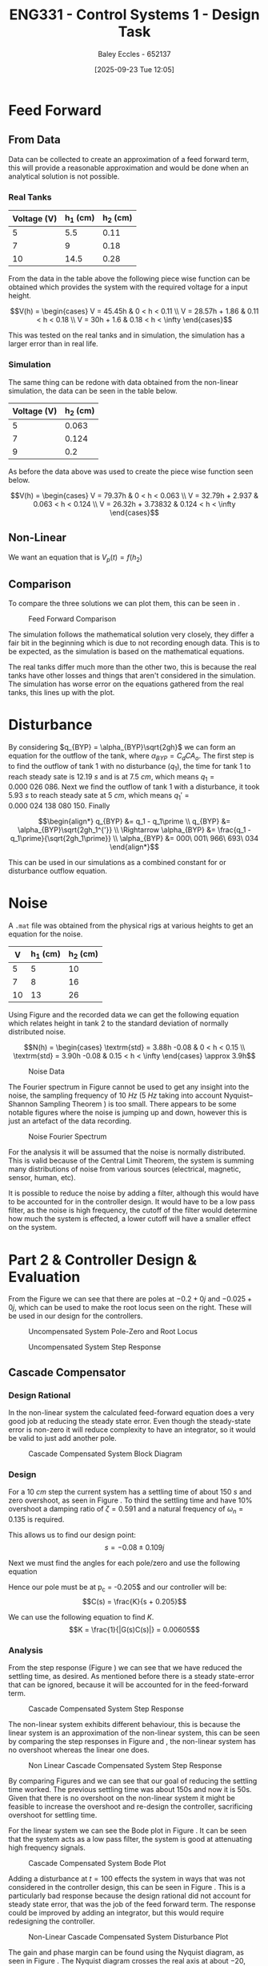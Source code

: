 :PROPERTIES:
:ID:       30e0f262-edfa-442f-8e1c-7abf03e3ed19
:END:
#+title: ENG331 - Control Systems 1 - Design Task
#+date: [2025-09-23 Tue 12:05]
#+AUTHOR: Baley Eccles - 652137
#+STARTUP: latexpreview
#+FILETAGS: :Assignment:UTAS:2025:
#+LATEX_HEADER: \usepackage[a4paper, margin=1in]{geometry}
#+LATEX_HEADER_EXTRA: \usepackage{minted}
#+LATEX_HEADER_EXTRA: \usepackage{fontspec}
#+LATEX_HEADER_EXTRA: \setmonofont{Iosevka}
#+LATEX_HEADER_EXTRA: \setminted{fontsize=\small, frame=single, breaklines=true}
#+LATEX_HEADER_EXTRA: \usemintedstyle{emacs}
#+LATEX_HEADER_EXTRA: \usepackage{float}
#+LATEX_HEADER_EXTRA: \usepackage[final]{pdfpages}
#+LATEX_HEADER_EXTRA: \setlength{\parindent}{0pt}
#+LATEX_HEADER_EXTRA: \setlength{\parskip}{1em}
#+LATEX_HEADER_EXTRA: \documentclass[12pt]{article}
#+PROPERTY: header-args :eval no

* Feed Forward
** From Data
Data can be collected to create an approximation of a feed forward term, this will provide a reasonable approximation and would be done when an analytical solution is not possible.

*** Real Tanks
|-------------+----------+----------|
| Voltage (V) | h_1 (cm) | h_2 (cm) |
|-------------+----------+----------|
|           5 |      5.5 |     0.11 |
|-------------+----------+----------|
|           7 |        9 |     0.18 |
|-------------+----------+----------|
|          10 |     14.5 |     0.28 |
|-------------+----------+----------|

From the data in the table above the following piece wise function can be obtained which provides the system with the required voltage for a input height.

\[V(h) = \begin{cases}
V = 45.45h           & 0 < h < 0.11 \\
V = 28.57h + 1.86  & 0.11 < h < 0.18 \\
V = 30h + 1.6 & 0.18 < h < \infty
\end{cases}\]

This was tested on the real tanks and in simulation, the simulation has a larger error than in real life.

*** Simulation
The same thing can be redone with data obtained from the non-linear simulation, the data can be seen in the table below.
|-------------+----------|
| Voltage (V) | h_2 (cm) |
|-------------+----------|
|           5 |    0.063 |
|-------------+----------|
|           7 |    0.124 |
|-------------+----------|
|           9 |      0.2 |
|-------------+----------|

As before the data above was used to create the piece wise function seen below.

\[V(h) = \begin{cases}
V = 79.37h           & 0 < h < 0.063 \\
V = 32.79h + 2.937   & 0.063 < h < 0.124 \\
V = 26.32h + 3.73832 & 0.124 < h < \infty
\end{cases}\]



** Non-Linear
We want an equation that is $V_p(t) = f(h_2)$
\begin{align*}
K_{pump}V_p(t) &= \frac{\pi}{4} D_2^2 \frac{dh_2(t)}{dt} + \frac{\pi}{4}D_{o2}^2C_d\sqrt{2gh_2(t)} \\
\textrm{With } \frac{dh_2(t)}{dt} &= 0 \\
K_{pump} V_p &= \frac{\pi C_{d} D_{o2} \sqrt{2g h_{2}}}{4} \\
\Rightarrow V_p(t) &= \frac{\pi C_{d} D_{o2} \sqrt{2g h_{2}}}{4 K_{pump}} \\
\Rightarrow V_p(t) &= 19.8793\sqrt{h_2(t)}
\end{align*}

#+BEGIN_SRC octave :exports none :results output :session FF
clc
clear
close all

if exist('OCTAVE_VERSION', 'builtin')
  set(0, "DefaultLineLineWidth", 2);
  set(0, "DefaultAxesFontSize", 25);
  warning('off');
  pkg load symbolic
end

syms D_2 D_o2 g K_pump V_p C_d t h_2 d_h_2

equ1 = pi/4*D_2*d_h_2 + pi/4*D_o2^2*C_d*sqrt(2*g*h_2) == K_pump*V_p;
equ2 = subs(equ1, d_h_2, 0);
latex(equ2)
equ3 = solve(equ2, V_p);


val_K_pump = 0.0000035;
val_D_o1 = 5e-3;
val_D_o2 = 5e-3;
val_D_2 = 4e-2;
val_C_d = 0.8;
val_g = 9.81;
equ5 = subs(equ3, K_pump, val_K_pump)
equ5 = subs(equ5, D_o2, val_D_o2);
equ5 = subs(equ5, D_2, val_D_2);
equ5 = subs(equ5, C_d, val_C_d);
equ5 = subs(equ5, g, val_g);
equ5 = simplify(equ5);
latex(vpa(equ5))
#+END_SRC

#+RESULTS:
: \frac{\sqrt{2} \pi C_{d} D_{o2}^{2} \sqrt{g h_{2}}}{4} = K_{pump} V_{p}
: equ5 = (sym)
: 
:                    2   ______
:   448799⋅√2⋅C_d⋅Dₒ₂ ⋅╲╱ g⋅h₂ 
:   ───────────────────────────
:                2
: 19.879313473829069834707380973779 h_{2}^{0.5}

** Comparison
To compare the three solutions we can plot them, this can be seen in \ref{fig:fig1}.

#+ATTR_LATEX: :placement [H]
#+CAPTION: Feed Forward Comparison \label{fig:fig1}
[[./ENG331_Design_FF_Comp.png]]

The simulation follows the mathematical solution very closely, they differ a fair bit in the beginning which is due to not recording enough data. This is to be expected, as the simulation is based on the mathematical equations.

The real tanks differ much more than the other two, this is because the real tanks have other losses and things that aren't considered in the simulation. The simulation has worse error on the equations gathered from the real tanks, this lines up with the plot.

#+BEGIN_SRC octave :exports none :results output :session FF
clc
clear
close all

if exist('OCTAVE_VERSION', 'builtin')
  set(0, "DefaultLineLineWidth", 2);
  set(0, "DefaultAxesFontSize", 25);
  warning('off');
end

function V = f1(h)
    V = NaN(size(h)); % Preallocate output array
    V(h >= 0 & h < 0.11) = 45.45 * h(h >= 0 & h < 0.11);
    V(h >= 0.11 & h < 0.18) = 28.57 * h(h >= 0.11 & h < 0.18) + 1.86;
    V(h >= 0.18) = 30 * h(h >= 0.18) + 1.6;
end

function V = f2(h)
    V = NaN(size(h)); % Preallocate output array
    V(h >= 0 & h < 0.063) = 79.37 * h(h >= 0 & h < 0.063);
    V(h > 0.063 & h < 0.124) = 32.79 * h(h > 0.063 & h < 0.124) + 2.937;
    V(h > 0.124) = 26.32 * h(h > 0.124) + 3.73832;
end

h = 0:1e-3:0.2;

V1 = f1(h);
V2 = f2(h);
V3 = 19.879313473829069834707380973779*sqrt(h);
h = h.*1e2;
figure;
plot(h, V1, 'DisplayName', 'Real Tanks');
hold on;
plot(h, V2, 'DisplayName', 'Simulated Tanks');
hold on;
plot(h, V3, 'DisplayName', 'Mathmatical');
legend;
xlabel('height (cm)');
ylabel('Voltage (V)');
title('Feed Forward Comparison');
hold off;
print -dpng 'ENG331_Design_FF_Comp.png'
#+END_SRC

#+RESULTS:

* Disturbance
By considering $q_{BYP} = \alpha_{BYP}\sqrt{2gh}$ we can form an equation for the outflow of the tank, where $\alpha_{BYP} = C_dCA_o$. The first step is to find the outflow of tank 1 with no disturbance ($q_1$), the time for tank 1 to reach steady sate is $12.19\ s$ and is at $7.5\ cm$, which means $q_1 = 0.000\ 026\ 086$. Next we find the outflow of tank 1 with a disturbance, it took $5.93\ s$ to reach steady sate at $5\ cm$, which means $q_1\prime = 0.000\ 024\ 138\ 080\ 150$. Finally

\[\begin{align*}
q_{BYP} &= q_1 - q_1\prime \\
q_{BYP} &= \alpha_{BYP}\sqrt{2gh_1^{'}} \\
\Rightarrow \alpha_{BYP} &= \frac{q_1 - q_1\prime}{\sqrt{2gh_1\prime}} \\
\alpha_{BYP} &= 000\ 001\ 966\ 693\ 034
\end{align*}\]

This can be used in our simulations as a combined constant for or disturbance outflow equation.

* Noise
A ~.mat~ file was obtained from the physical rigs at various heights to get an equation for the noise.
|----+----------+----------|
|  V | h_1 (cm) | h_2 (cm) |
|----+----------+----------|
|  5 |        5 |       10 |
|----+----------+----------|
|  7 |        8 |       16 |
|----+----------+----------|
| 10 |       13 |       26 |
|----+----------+----------|

Using Figure \ref{fig:fig2} and the recorded data we can get the following equation which relates height in tank 2 to the standard deviation of normally distributed noise.

\[N(h) = \begin{cases}
\textrm{std} = 3.88h -0.08 & 0 < h < 0.15 \\
\textrm{std} = 3.90h -0.08 & 0.15 < h < \infty
\end{cases} \approx 3.9h\]


#+ATTR_LATEX: :placement [H]
#+CAPTION: Noise Data \label{fig:fig2}
[[./ENG331_Design_Noise.png]]

#+BEGIN_SRC octave :exports none :results output :session NOISE
clc
clear
close all

if exist('OCTAVE_VERSION', 'builtin')
  set(0, "DefaultLineLineWidth", 2);
  set(0, "DefaultAxesFontSize", 25);
  warning('off');
end

data = csvread('Noise.csv', 1, 0);
t = data(:, 1);
h1 = data(:, 2);
h2 = data(:, 3);
step = data(:, 4);

figure;
plot(t, h1, 'DisplayName', 'h1');
hold on;
plot(t, h2, 'DisplayName', 'h2');
plot(t, step, 'DisplayName', 'step');
hold off;

title('Noise Data');
xlabel('Time (s)');
ylabel('Height (cm)');
legend show;
grid on;
print -dpng 'ENG331_Design_Noise.png'
#+END_SRC

#+RESULTS:

#+BEGIN_SRC octave :exports none :results output :session NOISE
close all;
Fs = 1 / (t(2) - t(1));  % Sampling frequency
N = length(t);           % Number of points
f = (0:N-1)*(Fs/N);      % Frequency vector

H1 = fft(h1);            % FFT of h1
H2 = fft(h2);            % FFT of h2
Hstep = fft(step);       % FFT of step

% Magnitude Spectrum
magnitudeH1 = abs(H1);
magnitudeH2 = abs(H2);

% Plotting Magnitude Spectra
figure;
hold on;
plot(f, magnitudeH1, 'DisplayName', 'Magnitude of h1');
plot(f, magnitudeH2, 'DisplayName', 'Magnitude of h2');
xlim([0,5]);
hold off;
ylim([0, 100])
title('Magnitude Spectrum');
xlabel('Frequency (Hz)');
ylabel('Magnitude');
legend show;
grid on;
print -dpng 'ENG331_Design_Noise_Fourier.png'
#+END_SRC

#+RESULTS:

The Fourier spectrum in Figure \ref{fig:fig3} cannot be used to get any insight into the noise, the sampling frequency of $10\ Hz$ ($5\ Hz$ taking into account Nyquist–Shannon Sampling Theorem ) is too small. There appears to be some notable figures where the noise is jumping up and down, however this is just an artefact of the data recording.

#+ATTR_LATEX: :placement [H]
#+CAPTION: Noise Fourier Spectrum \label{fig:fig3}
[[./ENG331_Design_Noise_Fourier.png]]

For the analysis it will be assumed that the noise is normally distributed. This is valid because of the Central Limit Theorem, the system is summing many distributions of noise from various sources (electrical, magnetic, sensor, human, etc).

It is possible to reduce the noise by adding a filter, although this would have to be accounted for in the controller design. It would have to be a low pass filter, as the noise is high frequency, the cutoff of the filter would determine how much the system is effected, a lower cutoff will have a smaller effect on the system.

* Part 2 & Controller Design & Evaluation
#+BEGIN_SRC octave :exports none :results output :session A
clc
clear
close all

if exist('OCTAVE_VERSION', 'builtin')
  set(0, "DefaultLineLineWidth", 2);
  set(0, "DefaultAxesFontSize", 25);
  warning('off');
  pkg load symbolic
  pkg load control
end

s = tf('s');
p1 = -0.2;
p2 = -0.025;

g = 1/((s + -p1)*(s + -p2));

figure;

% Create a 2x1 subplot layout
subplot(1, 2, 1); % First subplot for pole-zero map
pzmap(g)
xlim([-0.25, 0.1]);
ylim([-1, 1]);
title('Pole-Zero Map');

subplot(1, 2, 2); % Second subplot for root locus
rlocus(g);
title('Root Locus');

% Save the figure as a PNG file
print -dpng 'ENG331_Design_PZ_Rlocus.png';

#+END_SRC

#+RESULTS:

From the Figure \ref{fig:fig4} we can see that there are poles at $-0.2 + 0j$ and $-0.025 + 0j$, which can be used to make the root locus seen on the right. These will be used in our design for the controllers.

#+ATTR_LATEX: :placement [H]
#+CAPTION: Uncompensated System Pole-Zero and Root Locus \label{fig:fig4}
[[./ENG331_Design_PZ_Rlocus.png]]

#+ATTR_LATEX: :placement [H]
#+CAPTION: Uncompensated System Step Response \label{fig:fig5}
[[./ENG331_Design_Step.png]]


#+BEGIN_SRC octave :exports none :results output :session A
close all;
figure;
step(g/200*10e-2)
ylabel('G(s)')
print -dpng 'ENG331_Design_Step.png';
#+END_SRC

#+RESULTS:

** Cascade Compensator

*** Design Rational
In the non-linear system the calculated feed-forward equation does a very good job at reducing the steady state error. Even though the steady-state error is non-zero it will reduce complexity to have an integrator, so it would be valid to just add another pole.

#+ATTR_LATEX: :placement [H]
#+CAPTION: Cascade Compensated System Block Diagram \label{fig:D2}
[[./ENG331_Design_Cascade_Diagram.png]]

*** Design

For a $10\ cm$ step the current system has a settling time of about $150\ s$ and zero overshoot, as seen in Figure \ref{fig:fig5}. To third the settling time and have 10% overshoot a damping ratio of $\zeta = 0.591$ and a natural frequency of $\omega_n = 0.135$ is required.

#+BEGIN_SRC octave :exports none :results output :session Q1
clc
clear
close all

if exist('OCTAVE_VERSION', 'builtin')
  set(0, "DefaultLineLineWidth", 2);
  set(0, "DefaultAxesFontSize", 25);
  warning('off');
  pkg load symbolic
  pkg load control
end

syms z w_n

equ1 = 0.1 == exp(-z*pi/sqrt(1 - z^2));
equ2 = 50 == 4/(z*w_n);

sol = solve([equ1, equ2], [z, w_n]);
z = vpa(sol.z)
w_n = vpa(sol.w_n)


#+END_SRC

#+RESULTS:
: z = (sym) 0.59115503379889750930516375129716
: w_n = (sym) 0.13532829025560637657003556926944

This allows us to find our design point:
\[s = -0.08 \pm 0.109j\]

#+BEGIN_SRC octave :exports none :results output :session Q1
design_point = -z*w_n + w_n*sqrt(z^2 - 1)
#+END_SRC

#+RESULTS:
: design_point = (sym) -0.08 + 0.10915010830734730779886269003451⋅ⅈ

Next we must find the angles for each pole/zero and use the following equation
\begin{align*}
(2k + 1)180^o &= \sum \theta_z - \sum \theta_p \\
(2k + 1)180^o &= \theta_c -42.3 - 116.7 \\
\Rightarrow \theta_c & = 20.9^o
\end{align*}

#+BEGIN_SRC octave :exports none :results output :session Q1
p1 = -0.2;
p2 = -0.025;

theta_p1 = -vpa(atan2(imag(design_point),(real(design_point) - p1))*180/pi)
theta_p2 = -vpa(atan2(imag(design_point),(real(design_point) - p2))*180/pi)
k = 0;
sum = theta_p1 + theta_p2

#+END_SRC

#+RESULTS:
: theta_p1 = (sym) -42.289160911593302703386170973398
: theta_p2 = (sym) -116.74322538662649613800833633934
: sum = (sym) -159.03238629821979884139450731273

Hence our pole must be at p_c = -0.205$ and our controller will be:
\[C(s) = \frac{K}{s + 0.205}\]

#+BEGIN_SRC octave :exports none :results output :session Q1
p_c = vpa(imag(design_point)/tand(sum) - real(design_point))
#+END_SRC

#+RESULTS:
: p_c = (sym) 0.36482686374624073498419349846282

We can use the following equation to find $K$.
\[K = \frac{1}{|G(s)C(s)|} = 0.00605\]

#+BEGIN_SRC octave :exports none :results output :session Q1
syms s

g = 1/((s - p1)*(s - p2));
C = 1/(s + p_c);
K = vpa(1/(subs(abs(g*C), s, design_point)))
#+END_SRC

#+RESULTS:
: K = (sym) 0.0060476057495766401129921923145199

*** Analysis
#+BEGIN_SRC octave :exports none :results output :session Q1
close all;
K = double(K);
s = tf('s');

g = 1/((s - double(p1))*(s - double(p2)));
C = 1/(s + double(p_c));

FB = feedback(K*g*C);
figure;
step(FB);
ylabel('T(s)')
print -dpng 'ENG331_Design_Step_Cascade.png';
#+END_SRC

#+RESULTS:

From the step response (Figure \ref{fig:fig6}) we can see that we have reduced the settling time, as desired. As mentioned before there is a steady state-error that can be ignored, because it will be accounted for in the feed-forward term.

#+ATTR_LATEX: :placement [H]
#+CAPTION: Cascade Compensated System Step Response \label{fig:fig6}
[[./ENG331_Design_Step_Cascade.png]]


The non-linear system exhibits different behaviour, this is because the linear system is an approximation of the non-linear system, this can be seen by comparing the step responses in Figure \ref{fig:fig7} and \ref{fig:fig6}, the non-linear system has no overshoot whereas the linear one does.

#+ATTR_LATEX: :placement [H]
#+CAPTION: Non Linear Cascade Compensated System Step Response \label{fig:fig7}
[[./ENG331_Design_Step_Cascade_NL.png]]

By comparing Figures \ref{fig:fig5} and \ref{fig:fig6} we can see that our goal of reducing the settling time worked. The previous settling time was about 150s and now it is 50s. Given that there is no overshoot on the non-linear system it might be feasible to increase the overshoot and re-design the controller, sacrificing overshoot for settling time.

#+BEGIN_SRC octave :exports none :results output :session Q1
hold off;
figure;
bode(FB)
print -dpng 'ENG331_Design_Bode_Cascade.png';
#+END_SRC

#+RESULTS:

For the linear system we can see the Bode plot in Figure \ref{fig:fig8}. It can be seen that the system acts as a low pass filter, the system is good at attenuating high frequency signals.

#+ATTR_LATEX: :placement [H]
#+CAPTION: Cascade Compensated System Bode Plot \label{fig:fig8}
[[./ENG331_Design_Bode_Cascade.png]]

Adding a disturbance at $t = 100$ effects the system in ways that was not considered in the controller design, this can be seen in Figure \ref{fig:fig9}. This is a particularly bad response because the design rational did not account for steady state error, that was the job of the feed forward term. The response could be improved by adding an integrator, but this would require redesigning the controller.

#+ATTR_LATEX: :placement [H]
#+CAPTION: Non-Linear Cascade Compensated System Disturbance Plot \label{fig:fig9}
[[./ENG331_Design_Disturbance_Cascade.png]]

#+BEGIN_SRC octave :exports none :results output :session Q1
close all;
figure;
subplot(1, 2, 1);
nyquist(g*C);
axis equal;
hold on;
subplot(1, 2, 2);
hold on;
nyquist(g*C);
xlim([-2, 2]);
ylim([-2, 2]);
theta = 0:0.01:2*pi;
x = cos(theta);
y = sin(theta);
plot(x, y, 'b-', 'DisplayName', 'Unit Circle');  % Plot the unit circle in blue
axis equal;

%angle_degrees = 180 + 56;
%angle_radians = deg2rad(angle_degrees);
%
%line_length = 2;
%x_start = 0;
%y_start = 0;
%x_end = line_length * cos(angle_radians);
%y_end = line_length * sin(angle_radians);
%plot([x_start, x_end], [y_start, y_end], 'r-', 'LineWidth', 2);  % Plot the line in red

hold off;
print -dpng 'ENG331_Design_Nyquist_Cascade.png';
#+END_SRC

#+RESULTS:

The gain and phase margin can be found using the Nyquist diagram, as seen in Figure \ref{fig:fig10}. The Nyquist diagram crosses the real axis at about $-20$, thus the gain can be increase by $\frac{1}{20} = 0.05$ before the system becomes unstable. Thus, $G_M = 20\log(0.05) = -60\ dB$.

#+ATTR_LATEX: :placement [H]
#+CAPTION: Cascade Compensated System Nyquist Plot \label{fig:fig10}
[[./ENG331_Design_Nyquist_Cascade.png]]

The phase margin can be found by measuring the angle between the unit circle intercept and the Nyquist diagram. This can be seen in the second plot of Figure \ref{fig:fig10} and the phase margin can be estimated to be about $\Phi_M = 56^o$.

#+BEGIN_SRC octave :exports none :results output :session Q1
close all;
figure;
rlocus(g*C)
hold on;
plot(double(real(design_point)), double(imag(design_point)), 'go', 'MarkerSize', 10, 'DisplayName', 'Design Point');
print -dpng 'ENG331_Design_RLocus_Cascade.png';
#+END_SRC

#+RESULTS:

#+ATTR_LATEX: :placement [H]
#+CAPTION: Cascade Compensated System Root Locus \label{fig:fig11}
[[./ENG331_Design_RLocus_Cascade.png]]

Looking at the root locus in Figure \ref{fig:fig11} we can see that the system might become unstable if the gain is too large, we can look at the sensitivity of the system with respect to the gain to quantify this, we aim to find $S_{T:K}$.

\begin{align*}
S_{T:K} &= \frac{K}{T}\frac{\partial T}{\partial K} \\
S_{T:K} &= \frac{K}{T} \frac{\partial}{\partial K} \left[\frac{1262400 K}{1262400 K + \left(5 s + 1\right) \left(40 s + 1\right) \left(6312 s + 2302.7\right)}\right] \\
S_{T:K} &= \frac{1262400 s^{3} + 744597 s^{2} + 109937 s + 2302}{1262400 K + 1262400 s^{3} + 744597 s^{2} + 109937 s + 2302} \rvert_{K = 0.0060476} \\
S_{T:K} &= \frac{8787566400 s^{3} + 5183143079 s^{2} + 765274475 s + 16029703}{8787566400 s^{3} + 5183143079 s^{2} + 765274475 s + 69173387}
\end{align*}

#+BEGIN_SRC octave :exports none :results output :session Q1
syms s K
G = 1/((s + -p1)*(s + -p2));
C = K/(s + p_c);
T = G*C/(1 + G*C);
T = simplify(T);
latex(vpa(T))
dT_dK = diff(T, K);
T_SK = simplify((K/T)*dT_dK);
%latex(vpa(T_SK));
[num, den] = numden(T_SK);
latex(vpa(expand(num)))
latex(vpa(expand(den)))

T_SK = simplify(subs(T_SK, K, 0.0060476))
[num, den] = numden(T_SK);
latex(vpa(expand(num)))
latex(vpa(expand(den)))

#+END_SRC

#+RESULTS:
#+begin_example
\frac{200.0 K}{200.0 K + \left(s + 0.36482686374624073498419349846282\right) \left(5.0 s + 1.0\right) \left(40.0 s + 1.0\right)}
200.0 s^{3} + 117.96537274924814699683869969256 s^{2} + 17.417208868580833074288707430827 s + 0.36482686374624073498419349846282
200.0 K + 200.0 s^{3} + 117.96537274924814699683869969256 s^{2} + 17.417208868580833074288707430827 s + 0.36482686374624073498419349846282
T_SK = (sym)

      6961⋅(s + 0.36482686374624073498419349846282)⋅(5⋅s + 1)⋅(40⋅s + 1)     
  ───────────────────────────────────────────────────────────────────────────
  6961⋅(s + 0.36482686374624073498419349846282)⋅(5⋅s + 1)⋅(40⋅s + 1) + 2680⋅π
1392200.0 s^{3} + 821156.95970751635124499418855994 s^{2} + 121241.19093419117903012369242599 s + 2539.5597985375817562249709427997
1392200.0 s^{3} + 821156.95970751635124499418855994 s^{2} + 121241.19093419117903012369242599 s + 10959.028110158227635304855209989
#+end_example

This sensitivity is only dependent on the input, the plot of this function can be seen in Figure \ref{fig:fig12}. Large values the sensitivity goes to $1$ whereas at zero the sensitivity is $0.2317$, this means that sensitivity will be bounded between $0.2317$ and $1$. Thus, the sensitivity of $K$ to the input is not an issue.

#+ATTR_LATEX: :placement [H]
#+CAPTION: Cascade Compensated System Sensitivity Plot \label{fig:fig12}
[[./ENG331_Design_Sens_Cascade.png]]


#+BEGIN_SRC octave :exports none :results output :session Q1
close all;
s = [0:0.00001:100e-2];
Sens = (8787566400.0.*s.^3 + 5183143079.2762115374487783226419.*s.^2 + 765274475.83714759592597512259442.*s + 16029703.196381057687243891613209)./(8787566400.0.*s.^3 + 5183143079.2762115374487783226419.*s.^2 + 765274475.83714759592597512259442.*s + 69173387.179330574475996121107707);

figure;
plot(s, Sens);
xlabel('Magnitude');
ylabel('Sensitivity');
title('Sensitivity vs Magnitude');
grid on;
print -dpng 'ENG331_Design_Sens_Cascade.png';
#+END_SRC

#+RESULTS:

** Feedback Compensator
*** Design Rational
Given the results on the non-linear system with the cascade compensator this design will drastically increase overshoot and decrease settling time.

#+ATTR_LATEX: :placement [H]
#+CAPTION: Feedback Compensated System Block Diagram \label{fig:D1}
[[./ENG331_Design_FB_Diagram.png]]

*** Design
If we choose a feedback compensator of the form $C(s) = K_fs$ we can get a non-unity feedback system where $H(s) = K_f\left(s + \frac{1}{K_f}\right)$, this is what we will be using to design the controller.

As before, for a $10\ cm$ step the system has a $150\ s$ settling time and zero overshoot. In the linear system we will aim to reduce the settling time by a factor of three and increase the overshoot to 50%. This gives $\zeta = 0.215$ and $\omega_n = 0.371$.

#+BEGIN_SRC octave :exports none :results output :session FB_C
clc
clear
close all

if exist('OCTAVE_VERSION', 'builtin')
  set(0, "DefaultLineLineWidth", 2);
  set(0, "DefaultAxesFontSize", 25);
  warning('off');
  pkg load symbolic
  pkg load control
end

syms z w_n

equ1 = 0.5 == exp(-z*pi/sqrt(1 - z^2));
equ2 = 50 == 4/(z*w_n);

sol = solve([equ1, equ2], [z, w_n]);
z = vpa(sol.z)
w_n = vpa(sol.w_n)

#+END_SRC

#+RESULTS:
: z = (sym) 0.21545376196624678119163839407970
: w_n = (sym) 0.37130936712320152624721257025123

Thus, our design point is $-0.08 + 0.362j$.
#+BEGIN_SRC octave :exports none :results output :session FB_C
design_point = -z*w_n + w_n*sqrt(z^2 - 1)
#+END_SRC

#+RESULTS:
: design_point = (sym) -0.08 + 0.36258881134617550477021463565733⋅ⅈ

Next we must find the angles for each pole/zero and use the following equation
\begin{align*}
(2k + 1)180^o &= \sum \theta_z - \sum \theta_p \\
(2k + 1)180^o &= \theta_c - 71.68 - 98.62\\
\Rightarrow \theta_c & = 9.7^o
\end{align*}

#+BEGIN_SRC octave :exports none :results output :session FB_C
p1 = -0.2;
p2 = -0.025;

theta_p1 = -vpa(atan2(imag(design_point),(real(design_point) - p1))*180/pi)
theta_p2 = -vpa(atan2(imag(design_point),(real(design_point) - p2))*180/pi)

sum = theta_p1 + theta_p2 + 180
#+END_SRC

#+RESULTS:
: theta_p1 = (sym) -71.687862784313642138789936859293
: theta_p2 = (sym) -98.625271772851647119627184285994
: sum = (sym) 9.6868654428347107415828788547132

Hence our zero must be at $z_c = -2.204$ and our controller will be:
\[C(s) = K_f(s + 2.204)\]

#+BEGIN_SRC octave :exports none :results output :session FB_C
z_c = vpa(imag(design_point)/tand(sum) - real(design_point))
#+END_SRC

#+RESULTS:
: z_c = (sym) 2.2041637863604992379038674772076

We can use the following equation to find $K_f$.
\[K_f = \frac{1}{z_c} = 0.4537\]

#+BEGIN_SRC octave :exports none :results output :session FB_C
syms s
K = double(vpa(1/(z_c)))
1/K
#+END_SRC

#+RESULTS:
: K = 0.4537
: ans = 2.2042

Hence the non-unity feedback controller is:
\[C(s) = 0.4537(s + 2.2042)\]
Or in feedback form:
\[C(s) = 0.4537s\]


*** Analysis

#+BEGIN_SRC octave :exports none :results output :session FB_C
close all;

p1 = double(p1)
p2 = double(p2)
z_c = double(z_c)

s = tf('s');
g = 1/((s + -p1)*(s + -p2));
C = K*s;
G = (g/(1 + g*C))

FB = feedback(G);
figure;
step(FB*10e-2);
xlim([0, 50]);
ylabel('T(s)');
print -dpng 'ENG331_Design_Step_FB.png';

figure;
pzmap(G)
print -dpng 'ENG331_Design_PZ_FB.png';

#+END_SRC

#+RESULTS:
#+begin_example
p1 = -0.2000
p2 = -0.025000
z_c = 2.2042
Transfer function 'G' from input 'u1' to output ...

                     s^2 + 0.225 s + 0.005                
 y1:  ----------------------------------------------------
      s^4 + 0.9037 s^3 + 0.1627 s^2 + 0.004518 s + 2.5e-05

Continuous-time model.
#+end_example

From the step response (Figure \ref{fig:fig14}) we can see that we have increased the overshoot considerably compared to the cascade compensator and reduced the settling time.

#+ATTR_LATEX: :placement [H]
#+CAPTION: Feedback Compensated System Step Response \label{fig:fig14}
[[./ENG331_Design_Step_FB.png]]

From Figure \ref{fig:PZ} it can be seen that there is significant pole zero cancellation, this makes it possible to approximate the system as second order one. The specific second order approximation is, which was achieved by looking at the two free poles in the pole-zero plot:

#+BEGIN_SRC octave :exports none :results output :session FB_C
syms s
G_2 = simplify((s^2 + 0.225*s + 0.005)/(s^4 + 0.9037*s^3 + 0.1627*s^2 + 0.004518*s + 2.5e-05));
[num, den] = numden(G_2);
double(vpa(solve(num, s)));
%double(vpa(solve(den, s)))
%  -0.200000
%  -0.025000

%  -0.67127
%  -0.200000
%  -0.025000
%  -0.007450
latex(vpa(expand((s + 0.67127)*(s + 0.67127))))
#+END_SRC

#+RESULTS:
: s^{2} + 1.3425399855575132042492702583233 s + 0.45060340320519194076276385766326

\[G_{2nd}(s) = \frac{1}{s^{2} + 1.343 s + 0.450}\]

#+ATTR_LATEX: :placement [H]
#+CAPTION: Feedback Compensated System Pole-Zero Plot \label{fig:PZ}
[[./ENG331_Design_PZ_FB.png]]

This system should preform better for the non-linear system, looking at Figure \ref{fig:fig15}, it can be seen that this is not the case. It double the settling time and introduced considerable overshoot. This may be because of how the feedback was simulated, it used a derivative block because just a zero is a non-realisable system, this may have introduced some inconsistencies. However, the differences are way too big for this to be the only reason, there is probably something else that I have not considered.

#+ATTR_LATEX: :placement [H]
#+CAPTION: Non Linear Feedback Compensated System Step Response \label{fig:fig15}
[[./ENG331_Design_FB_Step_NL.png]]

#+BEGIN_SRC octave :exports none :results output :session FB_C
close all;
figure;
subplot(1, 2, 1);
nyquist(G);
axis equal;
hold on;
subplot(1, 2, 2);
hold on;
nyquist(G);
xlim([-2, 2]);
ylim([-2, 2]);
theta = 0:0.01:2*pi;
x = cos(theta);
y = sin(theta);
plot(x, y, 'b-', 'DisplayName', 'Unit Circle');  % Plot the unit circle in blue
axis equal;

%angle_degrees = 180 + 56;
%angle_radians = deg2rad(angle_degrees);
%
%line_length = 2;
%x_start = 0;
%y_start = 0;
%x_end = line_length * cos(angle_radians);
%y_end = line_length * sin(angle_radians);
%plot([x_start, x_end], [y_start, y_end], 'r-', 'LineWidth', 2);  % Plot the line in red

hold off;
print -dpng 'ENG331_Design_Nyquist_FB.png';
#+END_SRC

#+RESULTS:

As seen in Figure \ref{fig:fig16} the gain margin can be calculated to be $G_M = 20\log(\frac{1}{200}) = −106\ dB$, this implies that the system will remain stable for a large amount of gain. Also the phase margin can be seen to be about $\Phi_M = 45^o$.

#+ATTR_LATEX: :placement [H]
#+CAPTION: Feedback Compensated System Nyquist Plot \label{fig:fig16}
[[./ENG331_Design_Nyquist_FB.png]]

** Combined Controller

*** Design Rational
Lets see how the two controllers combined together behave. As both of the controllers are designed to increase the transient performance the two controllers being ran together might be able to increase the performance even more.

#+ATTR_LATEX: :placement [H]
#+CAPTION: Combined Compensated System Block Diagram \label{fig:D3}
[[./ENG331_Design_Combined_Diagram.png]]

*** Analysis

The overall system is given by:
\[T(s) = \frac{s^2 + 0.225 s + 0.005}{s^4 + 0.9037 s^3 + 0.1627 s^2 + 0.004519 s + 2.5\times10^{-5}}\]

#+BEGIN_SRC octave :exports none :results output :session C
clc
clear
close all

if exist('OCTAVE_VERSION', 'builtin')
  set(0, "DefaultLineLineWidth", 2);
  set(0, "DefaultAxesFontSize", 25);
  warning('off');
  pkg load symbolic
  pkg load control
end

p1 = -0.2;
p2 = -0.025;
z_c = 2.2042;

s = tf('s');
g = 1/((s + -p1)*(s + -p2));
C_2 = 0.4537*s;
G = (g/(1 + g*C_2));

FB = feedback(G);

C_1 = 0.00605/(s + 0.205);
Plant = FB*C_1;
T = feedback(Plant);

figure;
step(T)
xlim([0, 50]);
ylabel('T(s)');
print -dpng 'ENG331_Design_Step_Combined.png';

#+END_SRC

#+RESULTS:

Looking at Figure \ref{fig:fig17} we can notice some weird behaviour stemming from the system being higher order. Looking at the pole-zero plot of the combined non-feedback system in Figure \ref{fig:fig18} it can be recognised that we cannot simplify it by approximating it to a second order system.

#+ATTR_LATEX: :placement [H]
#+CAPTION: Combined Compensated System Step Response \label{fig:fig17}
[[./ENG331_Design_Step_Combined.png]]

#+BEGIN_SRC octave :exports none :results output :session C
close all;
figure;
subplot(1, 2, 1);
pzmap(Plant);
xlim([-2, 2]);
ylim([-2, 2]);
axis equal;
subplot(1, 2, 2);
rlocus(Plant);
xlim([-2, 2]);
ylim([-2, 2]);
axis equal;
print -dpng 'ENG331_Design_Combined_PZ_Rlocus.png';
#+END_SRC

#+RESULTS:

#+ATTR_LATEX: :placement [H]
#+CAPTION: Combined System Pole-Zero And Root Locus \label{fig:fig18}
[[./ENG331_Design_Combined_PZ_Rlocus.png]]

#+BEGIN_SRC octave :exports none :results output :session C
close all;
figure;
bode(T)
print -dpng 'ENG331_Design_Combined_Bode.png';
#+END_SRC

#+RESULTS:

#+ATTR_LATEX: :placement [H]
#+CAPTION: Combined System Bode Plot \label{fig:fig20}
[[./ENG331_Design_Combined_Bode.png]]

The Bode plot can be seen in Figure \ref{fig:fig20}, it can be seen that the attenuation start to become significant at $1\ rad/s$, it decreases at a rate of $60\ dB/decade$. This is because the system has poles with complex components of approximately $\pm 1$.

\newpage

* Appendix A - Cascade Compensator Design Code
#+BEGIN_SRC octave :exports code :results output :session Q1 :eval no
clc
clear
close all

if exist('OCTAVE_VERSION', 'builtin')
  set(0, "DefaultLineLineWidth", 2);
  set(0, "DefaultAxesFontSize", 25);
  warning('off');
  pkg load symbolic
  pkg load control
end

syms z w_n

equ1 = 0.1 == exp(-z*pi/sqrt(1 - z^2));
equ2 = 50 == 4/(z*w_n);

sol = solve([equ1, equ2], [z, w_n]);
z = vpa(sol.z)
w_n = vpa(sol.w_n)
#+END_SRC

#+BEGIN_SRC octave :exports code :results output :session Q1 :eval no
design_point = -z*w_n + w_n*sqrt(z^2 - 1)
#+END_SRC

#+BEGIN_SRC octave :exports code :results output :session Q1 :eval no
p1 = -0.2;
p2 = -0.025;

theta_p1 = -vpa(atan2(imag(design_point),(real(design_point) - p1))*180/pi)
theta_p2 = -vpa(atan2(imag(design_point),(real(design_point) - p2))*180/pi)
k = 0;
sum = theta_p1 + theta_p2
#+END_SRC

#+BEGIN_SRC octave :exports code :results output :session Q1 :eval no
p_c = vpa(imag(design_point)/tand(sum) - real(design_point))
#+END_SRC

#+BEGIN_SRC octave :exports code :results output :session Q1 :eval no
syms s

g = 1/((s - p1)*(s - p2));
C = 1/(s + p_c);
K = vpa(1/(subs(abs(g*C), s, design_point)))
#+END_SRC


* Appendix A - Feedback Compensator Design Code
#+BEGIN_SRC octave :exports code :results output :session FB_C :eval no
clc
clear
close all

if exist('OCTAVE_VERSION', 'builtin')
  set(0, "DefaultLineLineWidth", 2);
  set(0, "DefaultAxesFontSize", 25);
  warning('off');
  pkg load symbolic
  pkg load control
end

syms z w_n

equ1 = 0.5 == exp(-z*pi/sqrt(1 - z^2));
equ2 = 50 == 4/(z*w_n);

sol = solve([equ1, equ2], [z, w_n]);
z = vpa(sol.z)
w_n = vpa(sol.w_n)
#+END_SRC

#+BEGIN_SRC octave :exports code :results output :session FB_C :eval no
design_point = -z*w_n + w_n*sqrt(z^2 - 1)
#+END_SRC

#+BEGIN_SRC octave :exports code :results output :session FB_C :eval no
p1 = -0.2;
p2 = -0.025;

theta_p1 = -vpa(atan2(imag(design_point),(real(design_point) - p1))*180/pi)
theta_p2 = -vpa(atan2(imag(design_point),(real(design_point) - p2))*180/pi)

sum = theta_p1 + theta_p2 + 180
#+END_SRC

#+BEGIN_SRC octave :exports code :results output :session FB_C :eval no
z_c = vpa(imag(design_point)/tand(sum) - real(design_point))
#+END_SRC

#+BEGIN_SRC octave :exports code :results output :session FB_C :eval no
syms s
K = double(vpa(1/(z_c)))
1/K
#+END_SRC

